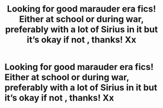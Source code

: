 #+TITLE: Looking for good marauder era fics! Either at school or during war, preferably with a lot of Sirius in it but it’s okay if not , thanks! Xx

* Looking for good marauder era fics! Either at school or during war, preferably with a lot of Sirius in it but it’s okay if not , thanks! Xx
:PROPERTIES:
:Author: roonilwazlib124
:Score: 10
:DateUnix: 1582911889.0
:DateShort: 2020-Feb-28
:FlairText: Request
:END:
